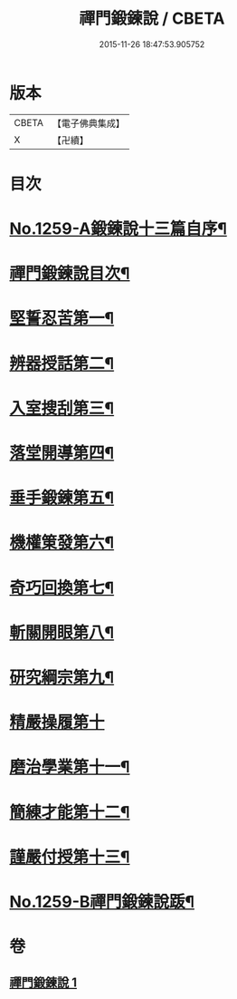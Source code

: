 #+TITLE: 禪門鍛鍊說 / CBETA
#+DATE: 2015-11-26 18:47:53.905752
* 版本
 |     CBETA|【電子佛典集成】|
 |         X|【卍續】    |

* 目次
* [[file:KR6q0150_001.txt::001-0774b1][No.1259-A鍛鍊說十三篇自序¶]]
* [[file:KR6q0150_001.txt::0774c10][禪門鍛鍊說目次¶]]
* [[file:KR6q0150_001.txt::0775a4][堅誓忍苦第一¶]]
* [[file:KR6q0150_001.txt::0775b24][辨器授話第二¶]]
* [[file:KR6q0150_001.txt::0776b20][入室搜刮第三¶]]
* [[file:KR6q0150_001.txt::0777b6][落堂開導第四¶]]
* [[file:KR6q0150_001.txt::0778a20][垂手鍛鍊第五¶]]
* [[file:KR6q0150_001.txt::0779a6][機權䇿發第六¶]]
* [[file:KR6q0150_001.txt::0779c4][奇巧回換第七¶]]
* [[file:KR6q0150_001.txt::0780b14][斬關開眼第八¶]]
* [[file:KR6q0150_001.txt::0781a20][研究綱宗第九¶]]
* [[file:KR6q0150_001.txt::0782a24][精嚴操履第十]]
* [[file:KR6q0150_001.txt::0783a17][磨治學業第十一¶]]
* [[file:KR6q0150_001.txt::0784a11][簡練才能第十二¶]]
* [[file:KR6q0150_001.txt::0785a10][謹嚴付授第十三¶]]
* [[file:KR6q0150_001.txt::0786a14][No.1259-B禪門鍛鍊說䟦¶]]
* 卷
** [[file:KR6q0150_001.txt][禪門鍛鍊說 1]]

